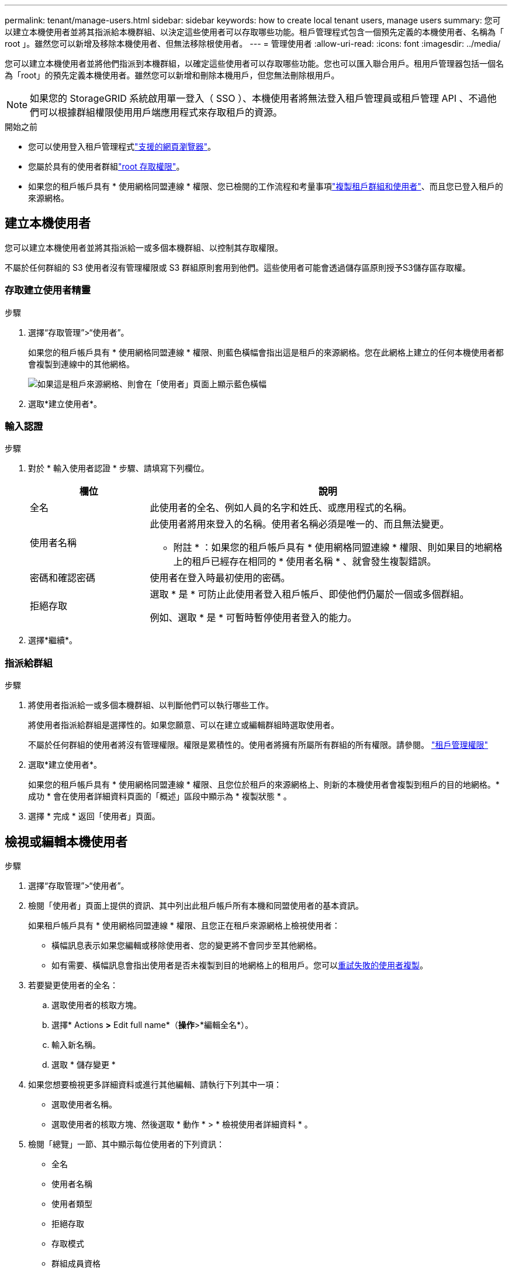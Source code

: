 ---
permalink: tenant/manage-users.html 
sidebar: sidebar 
keywords: how to create local tenant users, manage users 
summary: 您可以建立本機使用者並將其指派給本機群組、以決定這些使用者可以存取哪些功能。租戶管理程式包含一個預先定義的本機使用者、名稱為「 root 」。雖然您可以新增及移除本機使用者、但無法移除根使用者。 
---
= 管理使用者
:allow-uri-read: 
:icons: font
:imagesdir: ../media/


[role="lead"]
您可以建立本機使用者並將他們指派到本機群組，以確定這些使用者可以存取哪些功能。您也可以匯入聯合用戶。租用戶管理器包括一個名為「root」的預先定義本機使用者。雖然您可以新增和刪除本機用戶，但您無法刪除根用戶。


NOTE: 如果您的 StorageGRID 系統啟用單一登入（ SSO ）、本機使用者將無法登入租戶管理員或租戶管理 API 、不過他們可以根據群組權限使用用戶端應用程式來存取租戶的資源。

.開始之前
* 您可以使用登入租戶管理程式link:../admin/web-browser-requirements.html["支援的網頁瀏覽器"]。
* 您屬於具有的使用者群組link:tenant-management-permissions.html["root 存取權限"]。
* 如果您的租戶帳戶具有 * 使用網格同盟連線 * 權限、您已檢閱的工作流程和考量事項link:grid-federation-account-clone.html["複製租戶群組和使用者"]、而且您已登入租戶的來源網格。




== [[create-user]] 建立本機使用者

您可以建立本機使用者並將其指派給一或多個本機群組、以控制其存取權限。

不屬於任何群組的 S3 使用者沒有管理權限或 S3 群組原則套用到他們。這些使用者可能會透過儲存區原則授予S3儲存區存取權。



=== 存取建立使用者精靈

.步驟
. 選擇“存取管理”>“使用者”。
+
如果您的租戶帳戶具有 * 使用網格同盟連線 * 權限、則藍色橫幅會指出這是租戶的來源網格。您在此網格上建立的任何本機使用者都會複製到連線中的其他網格。

+
image::../media/grid-federation-tenant-user-banner.png[如果這是租戶來源網格、則會在「使用者」頁面上顯示藍色橫幅]

. 選取*建立使用者*。




=== 輸入認證

.步驟
. 對於 * 輸入使用者認證 * 步驟、請填寫下列欄位。
+
[cols="1a,3a"]
|===
| 欄位 | 說明 


 a| 
全名
 a| 
此使用者的全名、例如人員的名字和姓氏、或應用程式的名稱。



 a| 
使用者名稱
 a| 
此使用者將用來登入的名稱。使用者名稱必須是唯一的、而且無法變更。

* 附註 * ：如果您的租戶帳戶具有 * 使用網格同盟連線 * 權限、則如果目的地網格上的租戶已經存在相同的 * 使用者名稱 * 、就會發生複製錯誤。



 a| 
密碼和確認密碼
 a| 
使用者在登入時最初使用的密碼。



 a| 
拒絕存取
 a| 
選取 * 是 * 可防止此使用者登入租戶帳戶、即使他們仍屬於一個或多個群組。

例如、選取 * 是 * 可暫時暫停使用者登入的能力。

|===
. 選擇*繼續*。




=== 指派給群組

.步驟
. 將使用者指派給一或多個本機群組、以判斷他們可以執行哪些工作。
+
將使用者指派給群組是選擇性的。如果您願意、可以在建立或編輯群組時選取使用者。

+
不屬於任何群組的使用者將沒有管理權限。權限是累積性的。使用者將擁有所屬所有群組的所有權限。請參閱。 link:tenant-management-permissions.html["租戶管理權限"]

. 選取*建立使用者*。
+
如果您的租戶帳戶具有 * 使用網格同盟連線 * 權限、且您位於租戶的來源網格上、則新的本機使用者會複製到租戶的目的地網格。* 成功 * 會在使用者詳細資料頁面的「概述」區段中顯示為 * 複製狀態 * 。

. 選擇 * 完成 * 返回「使用者」頁面。




== 檢視或編輯本機使用者

.步驟
. 選擇“存取管理”>“使用者”。
. 檢閱「使用者」頁面上提供的資訊、其中列出此租戶帳戶所有本機和同盟使用者的基本資訊。
+
如果租戶帳戶具有 * 使用網格同盟連線 * 權限、且您正在租戶來源網格上檢視使用者：

+
** 橫幅訊息表示如果您編輯或移除使用者、您的變更將不會同步至其他網格。
** 如有需要、橫幅訊息會指出使用者是否未複製到目的地網格上的租用戶。您可以<<clone-users,重試失敗的使用者複製>>。


. 若要變更使用者的全名：
+
.. 選取使用者的核取方塊。
.. 選擇* Actions *>* Edit full name*（*操作*>*編輯全名*）。
.. 輸入新名稱。
.. 選取 * 儲存變更 *


. 如果您想要檢視更多詳細資料或進行其他編輯、請執行下列其中一項：
+
** 選取使用者名稱。
** 選取使用者的核取方塊、然後選取 * 動作 * > * 檢視使用者詳細資料 * 。


. 檢閱「總覽」一節、其中顯示每位使用者的下列資訊：
+
** 全名
** 使用者名稱
** 使用者類型
** 拒絕存取
** 存取模式
** 群組成員資格
** 如果租戶帳戶具有「 * 使用網格同盟連線 * 」權限、且您正在租戶來源網格上檢視使用者、則會顯示其他欄位：
+
*** 克隆狀態，可以是 * 成功 * 或 * 失敗 *
*** 藍色橫幅表示如果您編輯此使用者、您的變更將不會同步至其他網格。




. 視需要編輯使用者設定。如需輸入內容的詳細資訊、請參閱<<create-user,建立本機使用者>>。
+
.. 在概述部分中，通過選擇名稱或編輯圖標來更改全名image:../media/icon_edit_tm.png["編輯圖示"]。
+
您無法變更使用者名稱。

.. 在 * 密碼 * 標籤上、變更使用者的密碼、然後選取 * 儲存變更 * 。
.. 在 * 存取 * 索引標籤上、選取 * 否 * 以允許使用者登入、或選取 * 是 * 以防止使用者登入。然後、選取 * 儲存變更 * 。
.. 在 * 存取鍵 * 索引標籤上、選取 * 建立鍵 * link:creating-another-users-s3-access-keys.html["建立其他使用者的 S3 存取金鑰"]、然後依照的指示進行。
.. 在 * 群組 * 索引標籤上、選取 * 編輯群組 * 、將使用者新增至群組或從群組中移除使用者。然後選取 * 儲存變更 * 。


. 確認您為變更的每個區段選擇了 * 儲存變更 * 。




== 導入聯合用戶

您可以將一個或多個聯合使用者（最多 100 個使用者）直接匯入「使用者」頁面。

.步驟
. 選擇“存取管理”>“使用者”。
. 選擇*導入聯合用戶*。
. 輸入一個或多個聯合使用者的 UUID 或使用者名稱。
+
對於多個條目，請在新行上新增每個 UUID 或使用者名稱。

. 選擇*導入*。
+
如果將一個或多個使用者匯入「使用者」欄位失敗，請執行下列步驟：

+
.. 展開*未匯入的使用者*並選擇*複製使用者*。
.. 透過選擇「*上一個*」並將複製的使用者貼上到「*匯入聯合使用者*」對話方塊中，重新嘗試匯入。


+
關閉「匯入聯合使用者」對話方塊後，成功匯入的使用者的聯合使用者資訊將顯示在「使用者」頁面上。





== 重複的本機使用者

您可以複製本機使用者、以更快建立新使用者。


NOTE: 如果您的租戶帳戶具有 * 使用網格同盟連線 * 權限、且您從租戶的來源網格複製使用者、則複製的使用者將會複製到租戶的目的地網格。

.步驟
. 選擇“存取管理”>“使用者”。
. 選取您要複製之使用者的核取方塊。
. 選取*「動作*」>*「重複使用者*」。
. 如需輸入內容的詳細資訊、請參閱<<create-user,建立本機使用者>>。
. 選取*建立使用者*。




== [[clone-user]] 重試使用者複製

若要重試失敗的複製：

. 選取使用者名稱下方的 _ （複製失敗） _ 的每位使用者。
. 選取 * 動作 * > * 複製使用者 * 。
. 從您要複製的每位使用者的詳細資料頁面、檢視複製作業的狀態。


如需更多資訊link:grid-federation-account-clone.html["複製租戶群組和使用者"]、請參閱。



== 刪除一或多個本機使用者

您可以永久刪除不再需要存取 StorageGRID 租戶帳戶的一或多個本機使用者。


NOTE: 如果您的租戶帳戶具有 * 使用網格同盟連線 * 權限、且您刪除了本機使用者、 StorageGRID 將不會刪除其他網格上的對應使用者。如果您需要保持此資訊同步、則必須從兩個方格中刪除相同的使用者。


NOTE: 您必須使用同盟識別來源來刪除同盟使用者。

.步驟
. 選擇“存取管理”>“使用者”。
. 選取您要刪除的每個使用者的核取方塊。
. 選擇 * 行動 * > * 刪除使用者 * 或 * 行動 * > * 刪除使用者 * 。
+
隨即顯示確認對話方塊。

. 選取 * 刪除使用者 * 或 * 刪除使用者 * 。

